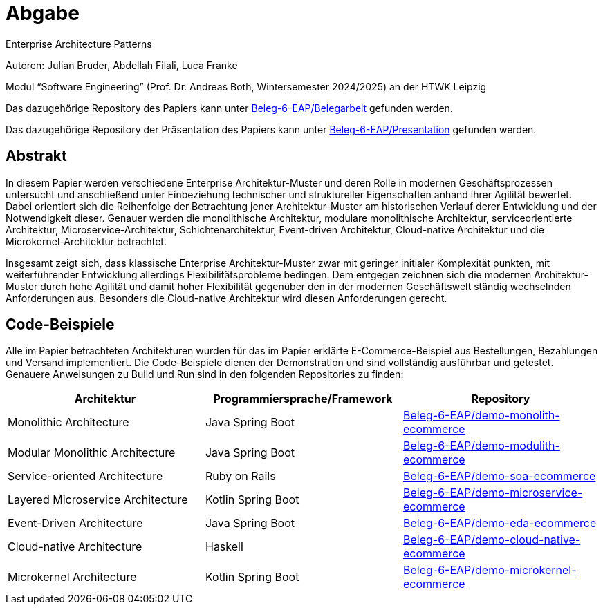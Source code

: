
= Abgabe 

Enterprise Architecture Patterns

Autoren: Julian Bruder, Abdellah Filali, Luca Franke

Modul “Software Engineering” (Prof. Dr. Andreas Both, Wintersemester 2024/2025) an der HTWK Leipzig

Das dazugehörige Repository des Papiers kann unter https://github.com/Beleg-6-EAP/Belegarbeit[Beleg-6-EAP/Belegarbeit] gefunden werden.

Das dazugehörige Repository der Präsentation des Papiers kann unter https://github.com/Beleg-6-EAP/Presentation[Beleg-6-EAP/Presentation] gefunden werden.

== Abstrakt

In diesem Papier werden verschiedene Enterprise Architektur-Muster und deren Rolle in modernen Geschäftsprozessen untersucht
und anschließend unter Einbeziehung technischer und struktureller Eigenschaften anhand ihrer Agilität bewertet.
Dabei orientiert sich die Reihenfolge der Betrachtung jener Architektur-Muster am historischen Verlauf derer Entwicklung und der Notwendigkeit dieser.
Genauer werden die monolithische Architektur, modulare monolithische Architektur, serviceorientierte Architektur, Microservice-Architektur, Schichtenarchitektur,
Event-driven Architektur, Cloud-native Architektur und die Microkernel-Architektur betrachtet.

Insgesamt zeigt sich, dass klassische Enterprise Architektur-Muster zwar mit geringer initialer Komplexität punkten,
mit weiterführender Entwicklung allerdings Flexibilitätsprobleme bedingen.
Dem entgegen zeichnen sich die modernen Architektur-Muster durch hohe Agilität und damit hoher Flexibilität gegenüber den in der modernen Geschäftswelt ständig
wechselnden Anforderungen aus.
Besonders die Cloud-native Architektur wird diesen Anforderungen gerecht.

== Code-Beispiele

Alle im Papier betrachteten Architekturen wurden für das im Papier erklärte E-Commerce-Beispiel aus Bestellungen, Bezahlungen und Versand implementiert.
Die Code-Beispiele dienen der Demonstration und sind vollständig ausführbar und getestet.
Genauere Anweisungen zu Build und Run sind in den folgenden Repositories zu finden:

[cols="1,1,1"]
|===
|Architektur | Programmiersprache/Framework | Repository

|Monolithic Architecture | Java Spring Boot | https://github.com/Beleg-6-EAP/demo-monolith-ecommerce[Beleg-6-EAP/demo-monolith-ecommerce]
|Modular Monolithic Architecture | Java Spring Boot | https://github.com/Beleg-6-EAP/demo-modulith-ecommerce[Beleg-6-EAP/demo-modulith-ecommerce]
|Service-oriented Architecture | Ruby on Rails | https://github.com/Beleg-6-EAP/demo-soa-ecommerce[Beleg-6-EAP/demo-soa-ecommerce]
|Layered Microservice Architecture | Kotlin Spring Boot | https://github.com/Beleg-6-EAP/demo-microservice-ecommerce[Beleg-6-EAP/demo-microservice-ecommerce]
|Event-Driven Architecture | Java Spring Boot | https://github.com/Beleg-6-EAP/demo-eda-ecommerce[Beleg-6-EAP/demo-eda-ecommerce]
|Cloud-native Architecture | Haskell | https://github.com/Beleg-6-EAP/demo-cloud-native-ecommerce[Beleg-6-EAP/demo-cloud-native-ecommerce]
|Microkernel Architecture | Kotlin Spring Boot | https://github.com/Beleg-6-EAP/demo-microkernel-ecommerce[Beleg-6-EAP/demo-microkernel-ecommerce]

|===